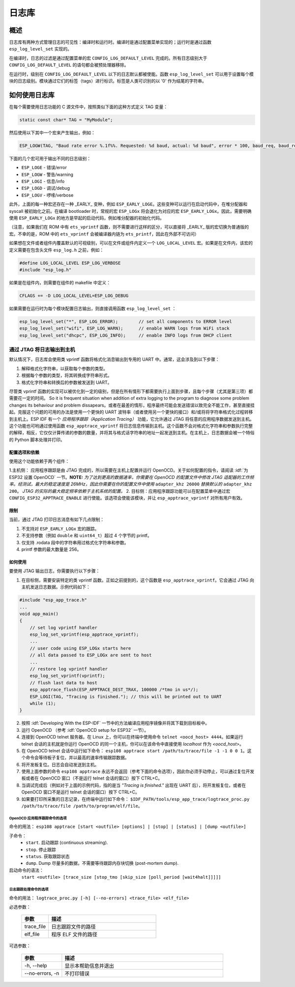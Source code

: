 日志库
===============

概述
--------

日志库有两种方式管理日志的可见性：编译时和运行时。编译时是通过配置菜单实现的；运行时是通过函数 ``esp_log_level_set`` 实现的。

在编译时，日志的过滤是通过配置菜单的宏 ``CONFIG_LOG_DEFAULT_LEVEL`` 完成的。所有日志级别大于 ``CONFIG_LOG_DEFAULT_LEVEL`` 的语句都会被预处理器移除。

在运行时，级别在 ``CONFIG_LOG_DEFAULT_LEVEL`` 以下的日志默认都被使能。函数 ``esp_log_level_set`` 可以用于设置每个模块的日志级别。模块通过它们的标签（tags）进行标识。标签是人类可识别的以 '\0' 作为结尾的字符串。

如何使用日志库
-----------------------

在每个需要使用日志功能的 C 源文件中，按照类似下面的这种方式定义 TAG 变量：

.. code-block:: c

   static const char* TAG = "MyModule";

然后使用以下其中一个宏来产生输出，例如：

.. code-block:: c

   ESP_LOGW(TAG, "Baud rate error %.1f%%. Requested: %d baud, actual: %d baud", error * 100, baud_req, baud_real);

下面的几个宏可用于输出不同的日志级别：

* ``ESP_LOGE`` - 错误/error
* ``ESP_LOGW`` - 警告/warning
* ``ESP_LOGI`` - 信息/info
* ``ESP_LOGD`` - 调试/debug
* ``ESP_LOGV`` - 啰嗦/verbose

此外，上面的每一种宏还存在一种 _EARLY_ 变种，例如 ``ESP_EARLY_LOGE``。这些变种可以运行在启动代码中，在堆分配器和 syscall 被初始化之前。在编译 bootloader 时，常规的宏 ``ESP_LOGx`` 将会退化为对应的宏 ``ESP_EARLY_LOGx``。因此，需要明确使用 ``ESP_EARLY_LOGx`` 的地方是早起的启动代码，例如堆分配器的初始化代码。


（注意，如果我们在 ROM 中有 ``ets_vprintf`` 函数，则不需要进行这样的区分，可以直接将 _EARLY_ 版的宏切换为普通版的宏。不幸的是，ROM 中的 ``ets_vprintf`` 会被编译器内链为 ``ets_printf``，因此在外部不可访问）


如果想在文件或者组件内覆盖默认的可视级别，可以在文件或组件内定义一个 ``LOG_LOCAL_LEVEL`` 宏。如果是在文件内，该宏的定义需要在包含头文件 ``esp_log.h`` 之前，例如：

.. code-block:: c

   #define LOG_LOCAL_LEVEL ESP_LOG_VERBOSE
   #include "esp_log.h"

如果是在组件内，则需要在组件的 makefile 中定义：

.. code-block:: make

   CFLAGS += -D LOG_LOCAL_LEVEL=ESP_LOG_DEBUG

如果需要在运行时为每个模块配置日志输出，则直接调用函数 ``esp_log_level_set`` ：

.. code-block:: c

   esp_log_level_set("*", ESP_LOG_ERROR);        // set all components to ERROR level
   esp_log_level_set("wifi", ESP_LOG_WARN);      // enable WARN logs from WiFi stack
   esp_log_level_set("dhcpc", ESP_LOG_INFO);     // enable INFO logs from DHCP client

通过 JTAG 将日志输出到主机
^^^^^^^^^^^^^^^^^^^^^^^^

默认情况下，日志库会使用类 vprintf 函数将格式化消息输出到专用的 UART 中。通常，这会涉及到以下步骤：

1. 解释格式化字符串，以获取每个参数的类型。
2. 根据每个参数的类型，将其转换成字符串形式。
3. 格式化字符串和转换后的参数被发送到 UART。

尽管类 vprintf 函数的实现可以被优化到一定的级别，但是在所有情形下都需要执行上面到步骤，且每个步骤（尤其是第三项）都需要花一定的时间。
So it is frequent situation when addition of extra logging to the program to diagnose some problem changes its behaviour and problem dissapears。或者在最差的情形，程序最终可能会发送错误以致完全不能工作，甚至直接挂起。克服这个问题的可用的办法是使用一个更快的 UART 波特率（或者使用另一个更快的接口）和/或将将字符串格式化过程转移到主机上。ESP IDF 有一个 `应用程序跟踪（Application Tracing）` 功能，它允许通过 JTAG 将任意的应用程序数据发送到主机。这个功能也可哟通过使用函数 ``esp_apptrace_vprintf`` 将日志信息传输到主机。这个函数不会对格式化字符串和参数执行完整的解释，相反，它仅仅计算传递的参数的数量，并将其与格式话字符串的地址一起发送到主机。在主机上，日志数据会被一个特俗的 Python 脚本处理并打印。

配置选项和依赖
"""""""""""""""""""""""""""""""

使用这个功能依赖于两个组件：

1.主机侧： 应用程序跟踪是由 JTAG 完成的，所以需要在主机上配置并运行 OpenOCD。关于如何配置的指令，请阅读 :idf:`为 ESP32 设置 OpenOCD` 一节。**NOTE:** `为了达到更高的数据速率，你需要在 OpenOCD 的配置文件中修改 JTAG 适配器的工作频率。经测试，最大的稳定速度是 26MHz，因此你需要在你的配置文件中使用` ``adapter_khz 26000`` `替换默认的` ``adapter_khz 200``。 `JTAG 的实际的最大稳定频率依赖于主机系统的配置。`
2. 目标侧：应用程序跟踪功能可以在配置菜单中通过宏 ``CONFIG_ESP32_APPTRACE_ENABLE`` 进行使能。该选项会使能该模块，并让 ``esp_apptrace_vprintf`` 对所有用户有效。

限制
"""""""""""

当前，通过 JTAG 打印日志消息有如下几点限制：

1. 不支持对 ``ESP_EARLY_LOGx`` 宏的跟踪。
2. 不支持参数（例如 ``double`` 和 ``uint64_t``）超过 4 个字节的 printf。
3. 仅支持 .rodata 段中的字符串用过格式化字符串和参数。
4. printf 参数的最大数量是 256。

如何使用
""""""""""""

要使用 JTAG 输出日志，你需要执行以下步骤：

1. 在目标侧，需要安装特定的类 vprintf 函数。正如之前提到的，这个函数是 ``esp_apptrace_vprintf``。它会通过 JTAG 向主机发送日志数据。示例代码如下：

.. code-block:: c

    #include "esp_app_trace.h"
    ...
    void app_main()
    {
        // set log vprintf handler
        esp_log_set_vprintf(esp_apptrace_vprintf);
        ...
        // user code using ESP_LOGx starts here
        // all data passed to ESP_LOGx are sent to host
        ...
        // restore log vprintf handler
        esp_log_set_vprintf(vprintf);
        // flush last data to host
        esp_apptrace_flush(ESP_APPTRACE_DEST_TRAX, 100000 /*tmo in us*/);
        ESP_LOGI(TAG, "Tracing is finished."); // this will be printed out to UART
        while (1);
    }

2. 按照 :idf:`Developing With the ESP-IDF` 一节中的方法编译应用程序镜像并将其下载到目标板中。
3. 运行 OpenOCD （参考 :idf:`OpenOCD setup for ESP32` 一节）。
4. 连接到 OpenOCD telnet 服务器。在 Linux 上，你可以在终端中使用命令 ``telnet <oocd_host> 4444``。如果运行 telnet 会话的主机就是你运行 OpenOCD 的同一个主机，你可以在该命令中直接使用 `localhost` 作为 `<oocd_host>`。
5. 在 OpenOCD telnet 会话中运行如下命令： ``esp108 apptrace start /path/to/trace/file -1 -1 0 0 1``。这个命令会等待板子复位，并以最高的速率传输跟踪数据。
6. 将开发板复位。日志会自动发送到主机。
7. 使用上面参数的命令 ``esp108 apptrace`` 永远不会返回（参考下面的命令选项），因此你必须手动停止，可以通过复位开发板或者在 OpenOCD 窗口（不是运行 telnet 会话的窗口）按下 CTRL+C。
8. 当调试完成后（例如对于上面的示例代码，指的是当 `"Tracing is finished."` 出现在 UART 后），将开发板复位，或者在 OpenOCD 窗口不是运行 telnet 会话的窗口）按下  CTRL+C。 
9. 如果要打印所采集的日志记录，在终端中运行如下命令： ``$IDF_PATH/tools/esp_app_trace/logtrace_proc.py /path/to/trace/file /path/to/program/elf/file``。

OpenOCD 应用程序跟踪命令的选项
~~~~~~~~~~~~~~~~~~~~~~~~~~~~~~~~~~~~~~~~~~~

命令的用法：
``esp108 apptrace [start <outfile> [options] | [stop] | [status] | [dump <outfile>]``

子命令：
  * ``start``.  启动跟踪 (continuous streaming).
  * ``stop``.   停止跟踪
  * ``status``. 获取跟踪状态
  * ``dump``.   Dump 尽量多的数据，不需要等待跟踪内存块切换 (post-mortem dump).

启动命令的语法：
  ``start <outfile> [trace_size [stop_tmo [skip_size [poll_period [wait4halt]]]]]``

  .. list-table::
    :widths: 20 80
    :header-rows: 1

    * - 参数
      - 描述
    * - outfile
      - 用于保存数据的日志跟踪文件的路径
    * - trace_size
      - 最大的数据大小（以字节为单位）。当接收到指定数量的数据后，跟踪会自动停止。默认是 -1（跟踪停止触发器被禁止）
    * - stop_tmo
      - 空转超时（以 ms 为单位）Idle。如果在指定的时间内没有接收到数据，跟踪会自动停止。默认是 10s（-1 用于禁止跟踪停止触发器）
    * - skip_size
      - 在开始需要跳过的字节数。默认是 0。
    * - poll_period
      - 数据轮询周期（以 ms 为单位）。如果大于 0，该命令会以非阻塞模式运行，否则除非跟踪停止，程序会一直占据命令行。默认是 1 ms。
    * - wait4halt
      - 如果是 0，立即跟踪，否则，该命令会等待目标板挂起（复位后，断电等），然后自动恢复并开始跟踪。默认是 0。
       0.    

日志跟踪处理命令的选项
~~~~~~~~~~~~~~~~~~~~~~~~~~~~~~~~~~~

命令的用法：
``logtrace_proc.py [-h] [--no-errors] <trace_file> <elf_file>``

必选参数：

  .. list-table::
    :widths: 20 80
    :header-rows: 1

    * - 参数
      - 描述
    * - trace_file
      - 日志跟踪文件的路径
    * - elf_file
      - 程序 ELF 文件的路径

可选参数：

  .. list-table::
    :widths: 20 80
    :header-rows: 1

    * - 参数
      - 描述
    * - -h, --help
      - 显示本帮助信息并退出
    * - --no-errors, -n
      - 不打印错误

